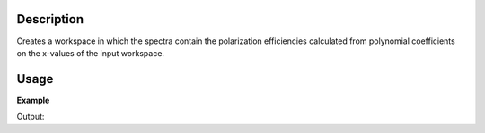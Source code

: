 
.. algorithm::

.. summary::

.. alias::

.. properties::

Description
-----------

Creates a workspace in which the spectra contain the polarization efficiencies calculated from polynomial coefficients
on the x-values of the input workspace.


Usage
-----

**Example**

.. testcode:: Example

    ws = CreateWorkspace([0, 1, 2, 3, 4], [0, 0, 0, 0, 0])
    eff = CreatePolarizationEfficiencies(ws, CPp=[0, 1, 2, 3], CAp=[1, 2, 3], CRho=[3, 2, 1], CAlpha=[4, 3, 2, 1])
    print eff.getAxis(1).label(0)
    print eff.getAxis(1).label(1)
    print eff.getAxis(1).label(2)
    print eff.getAxis(1).label(3)


Output:

.. testoutput:: Example

    CPp
    CAp
    CRho
    CAlpha

.. categories::

.. sourcelink::
